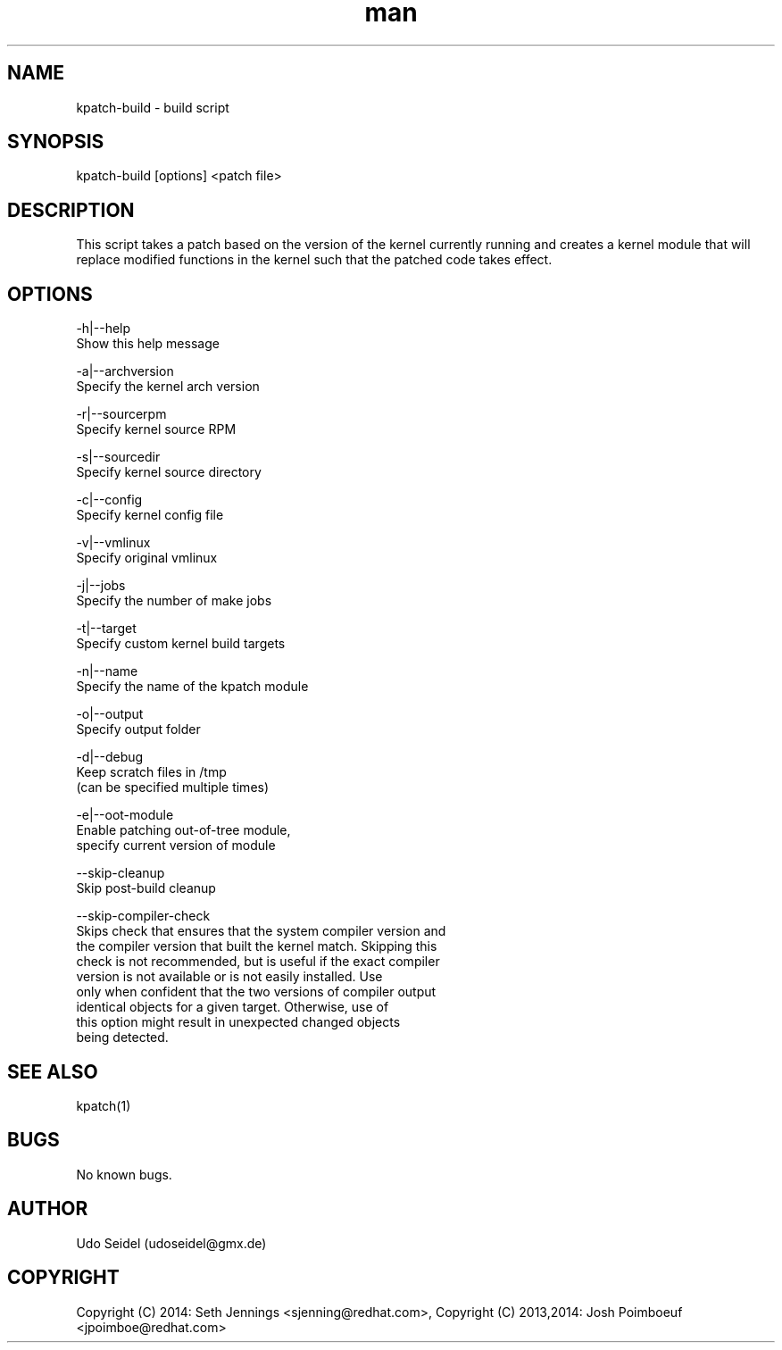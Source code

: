 .\" Manpage for kpatch-build.
.\" Contact udoseidel@gmx.de to correct errors or typos.
.TH man 1 "23 Mar 2014" "1.0" "kpatch-build man page"
.SH NAME
kpatch-build \- build script
.SH SYNOPSIS
kpatch-build [options] <patch file>
.SH DESCRIPTION
This script takes a patch based on the version of the kernel 
currently running and creates a kernel module that will replace 
modified functions in the kernel such that the patched code takes 
effect.

.SH OPTIONS

-h|--help
   Show this help message

-a|--archversion
   Specify the kernel arch version

-r|--sourcerpm
   Specify kernel source RPM
 
-s|--sourcedir
   Specify kernel source directory

-c|--config
   Specify kernel config file

-v|--vmlinux
   Specify original vmlinux

-j|--jobs
   Specify the number of make jobs

-t|--target
   Specify custom kernel build targets

-n|--name
   Specify the name of the kpatch module

-o|--output
   Specify output folder

-d|--debug
   Keep scratch files in /tmp
   (can be specified multiple times)

-e|--oot-module
   Enable patching out-of-tree module,
   specify current version of module

--skip-cleanup
   Skip post-build cleanup

--skip-compiler-check
   Skips check that ensures that the system compiler version and
   the compiler version that built the kernel match.  Skipping this
   check is not recommended, but is useful if the exact compiler
   version is not available or is not easily installed. Use
   only when confident that the two versions of compiler output
   identical objects for a given target.  Otherwise, use of
   this option might result in unexpected changed objects
   being detected.

.SH SEE ALSO
kpatch(1)
.SH BUGS
No known bugs.
.SH AUTHOR
Udo Seidel (udoseidel@gmx.de)
.SH COPYRIGHT
Copyright (C) 2014: Seth Jennings <sjenning@redhat.com>, Copyright (C) 
2013,2014:  Josh Poimboeuf <jpoimboe@redhat.com>

